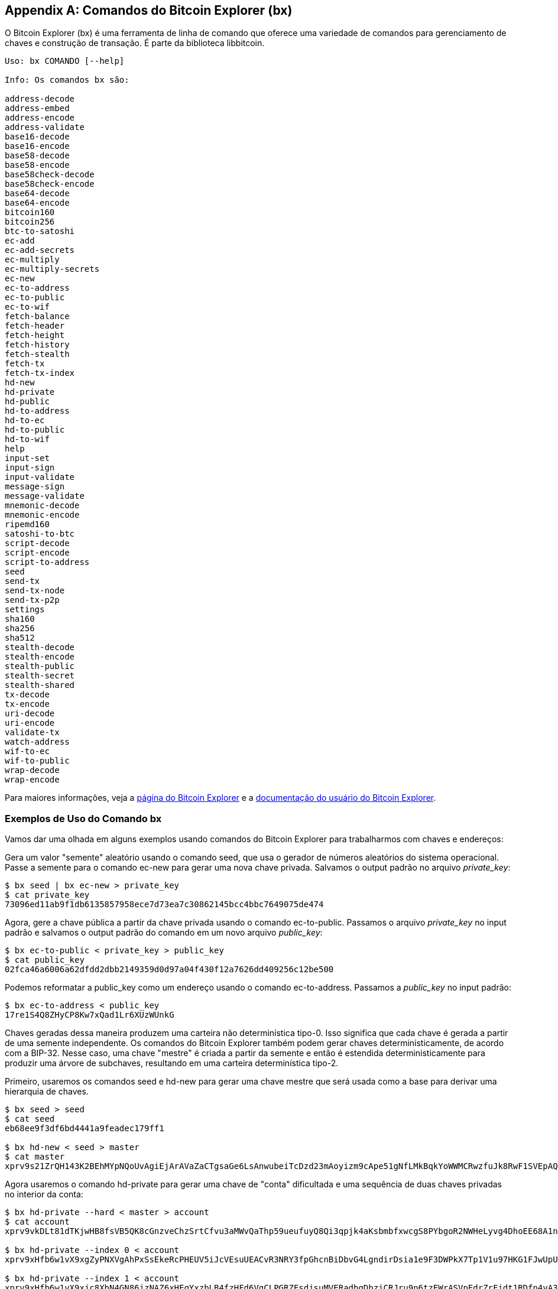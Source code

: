 [[appdx_bx]]
[appendix]

== Comandos do Bitcoin Explorer (bx)

((("Bitcoin Explorer (bx) commands", id="BX18_1", range="startofrange")))O Bitcoin Explorer (bx) é uma ferramenta de linha de comando que oferece uma variedade de comandos para gerenciamento de chaves e construção de transação. É parte da biblioteca libbitcoin.

----
Uso: bx COMANDO [--help]

Info: Os comandos bx são:

address-decode
address-embed
address-encode
address-validate
base16-decode
base16-encode
base58-decode
base58-encode
base58check-decode
base58check-encode
base64-decode
base64-encode
bitcoin160
bitcoin256
btc-to-satoshi
ec-add
ec-add-secrets
ec-multiply
ec-multiply-secrets
ec-new
ec-to-address
ec-to-public
ec-to-wif
fetch-balance
fetch-header
fetch-height
fetch-history
fetch-stealth
fetch-tx
fetch-tx-index
hd-new
hd-private
hd-public
hd-to-address
hd-to-ec
hd-to-public
hd-to-wif
help
input-set
input-sign
input-validate
message-sign
message-validate
mnemonic-decode
mnemonic-encode
ripemd160
satoshi-to-btc
script-decode
script-encode
script-to-address
seed
send-tx
send-tx-node
send-tx-p2p
settings
sha160
sha256
sha512
stealth-decode
stealth-encode
stealth-public
stealth-secret
stealth-shared
tx-decode
tx-encode
uri-decode
uri-encode
validate-tx
watch-address
wif-to-ec
wif-to-public
wrap-decode
wrap-encode
----

Para maiores informações, veja a https://github.com/libbitcoin/libbitcoin-explorer[página do Bitcoin Explorer] e a https://github.com/libbitcoin/libbitcoin-explorer/wiki[documentação do usuário do Bitcoin Explorer].

=== Exemplos de Uso do Comando bx

Vamos dar uma olhada em alguns exemplos usando comandos do Bitcoin Explorer para trabalharmos com chaves e endereços:

Gera um valor "semente" aleatório usando o comando +seed+, que usa o gerador de números aleatórios do sistema operacional. Passe a semente para o comando +ec-new+ para gerar uma nova chave privada. Salvamos o output padrão no arquivo _private_key_:

----
$ bx seed | bx ec-new > private_key
$ cat private_key
73096ed11ab9f1db6135857958ece7d73ea7c30862145bcc4bbc7649075de474
----

Agora, gere a chave pública a partir da chave privada usando o comando +ec-to-public+. Passamos o arquivo _private_key_ no input padrão e salvamos o output padrão do comando em um novo arquivo _public_key_:

----
$ bx ec-to-public < private_key > public_key
$ cat public_key
02fca46a6006a62dfdd2dbb2149359d0d97a04f430f12a7626dd409256c12be500
----

Podemos reformatar a +public_key+ como um endereço usando o comando +ec-to-address+. Passamos a _public_key_ no input padrão:

----
$ bx ec-to-address < public_key
17re1S4Q8ZHyCP8Kw7xQad1Lr6XUzWUnkG
----

Chaves geradas dessa maneira produzem uma carteira não determinística tipo-0. Isso significa que cada chave é gerada a partir de uma semente independente. Os comandos do Bitcoin Explorer também podem gerar chaves deterministicamente, de acordo com a BIP-32. Nesse caso, uma chave "mestre" é criada a partir da semente e então é estendida deterministicamente para produzir uma árvore de subchaves, resultando em uma carteira determinística tipo-2.

Primeiro, usaremos os comandos +seed+ e +hd-new+ para gerar uma chave mestre que será usada como a base para derivar uma hierarquia de chaves.

----
$ bx seed > seed
$ cat seed
eb68ee9f3df6bd4441a9feadec179ff1

$ bx hd-new < seed > master
$ cat master
xprv9s21ZrQH143K2BEhMYpNQoUvAgiEjArAVaZaCTgsaGe6LsAnwubeiTcDzd23mAoyizm9cApe51gNfLMkBqkYoWWMCRwzfuJk8RwF1SVEpAQ
----

Agora usaremos o comando +hd-private+ para gerar uma chave de "conta" dificultada e uma sequência de duas chaves privadas no interior da conta:

----
$ bx hd-private --hard < master > account
$ cat account
xprv9vkDLt81dTKjwHB8fsVB5QK8cGnzveChzSrtCfvu3aMWvQaThp59ueufuyQ8Qi3qpjk4aKsbmbfxwcgS8PYbgoR2NWHeLyvg4DhoEE68A1n

$ bx hd-private --index 0 < account
xprv9xHfb6w1vX9xgZyPNXVgAhPxSsEkeRcPHEUV5iJcVEsuUEACvR3NRY3fpGhcnBiDbvG4LgndirDsia1e9F3DWPkX7Tp1V1u97HKG1FJwUpU

$ bx hd-private --index 1 < account
xprv9xHfb6w1vX9xjc8XbN4GN86jzNAZ6xHEqYxzbLB4fzHFd6VqCLPGRZFsdjsuMVERadbgDbziCRJru9n6tzEWrASVpEdrZrFidt1RDfn4yA3
----

A seguir usaremos o comando +hd-public+ para gerar a sequência correspondente de duas chaves públicas.

----
$ bx hd-public --index 0 < account
xpub6BH1zcTuktiFu43rUZ2gXqLgzu5F3tLEeTQ5t6iE3aQtM2VMTxMcyLN9fYHiGhGpQe9QQYmqL2eYPFJ3vezHz5wzaSW4FiGrseNDR4LKqTy

$ bx hd-public --index 1 < account
xpub6BH1zcTuktiFx6CzhPbGjG3UYQ13WR16CmtbPiagEKpEVtpyjshWyMaMV1cn7nUPUkgQHPVXJVqsrA8xWbGQDhohEcDFTEYMvYzwRD7Juf8
----

As chaves públicas também podem ser derivadas a partir de suas chaves privadas correspondentes ao utilizar-se ocomando +hd-to-public+:

----
$ bx hd-private --index 0 < account | bx hd-to-public
xpub6BH1zcTuktiFu43rUZ2gXqLgzu5F3tLEeTQ5t6iE3aQtM2VMTxMcyLN9fYHiGhGpQe9QQYmqL2eYPFJ3vezHz5wzaSW4FiGrseNDR4LKqTy

$ bx hd-private --index 1 < account | bx hd-to-public
xpub6BH1zcTuktiFx6CzhPbGjG3UYQ13WR16CmtbPiagEKpEVtpyjshWyMaMV1cn7nUPUkgQHPVXJVqsrA8xWbGQDhohEcDFTEYMvYzwRD7Juf8
----

Podemos gerar um número praticamente ilimitado de chaves em uma cadeia determinística, todas derivadas de uma única semente. Essa técnica é usada em muitas aplicações de carteira para gerar chaves que podem ser usadas em back ups e restauradas com um valor único de semente. Isso é mais fácil do que ter que fazer back up de toda a carteira com todas suas chaves geradas aleatoriamente cada vez que uma nova chave for criada.

A semente pode ser codificada usando o comando +mnemonic-encode+:

----
$ bx hd-mnemonic < seed > words
adore repeat vision worst especially veil inch woman cast recall dwell appreciate
----

A semente pode ser decodificada usando o comando +mnemonic-decode+:

----
$ bx mnemonic-decode < words
eb68ee9f3df6bd4441a9feadec179ff1
----

A codificação do mnemônico pode facilitar a gravação da semente e até mesmo lembrar dela.(((range="endofrange", startref="BX18_1")))